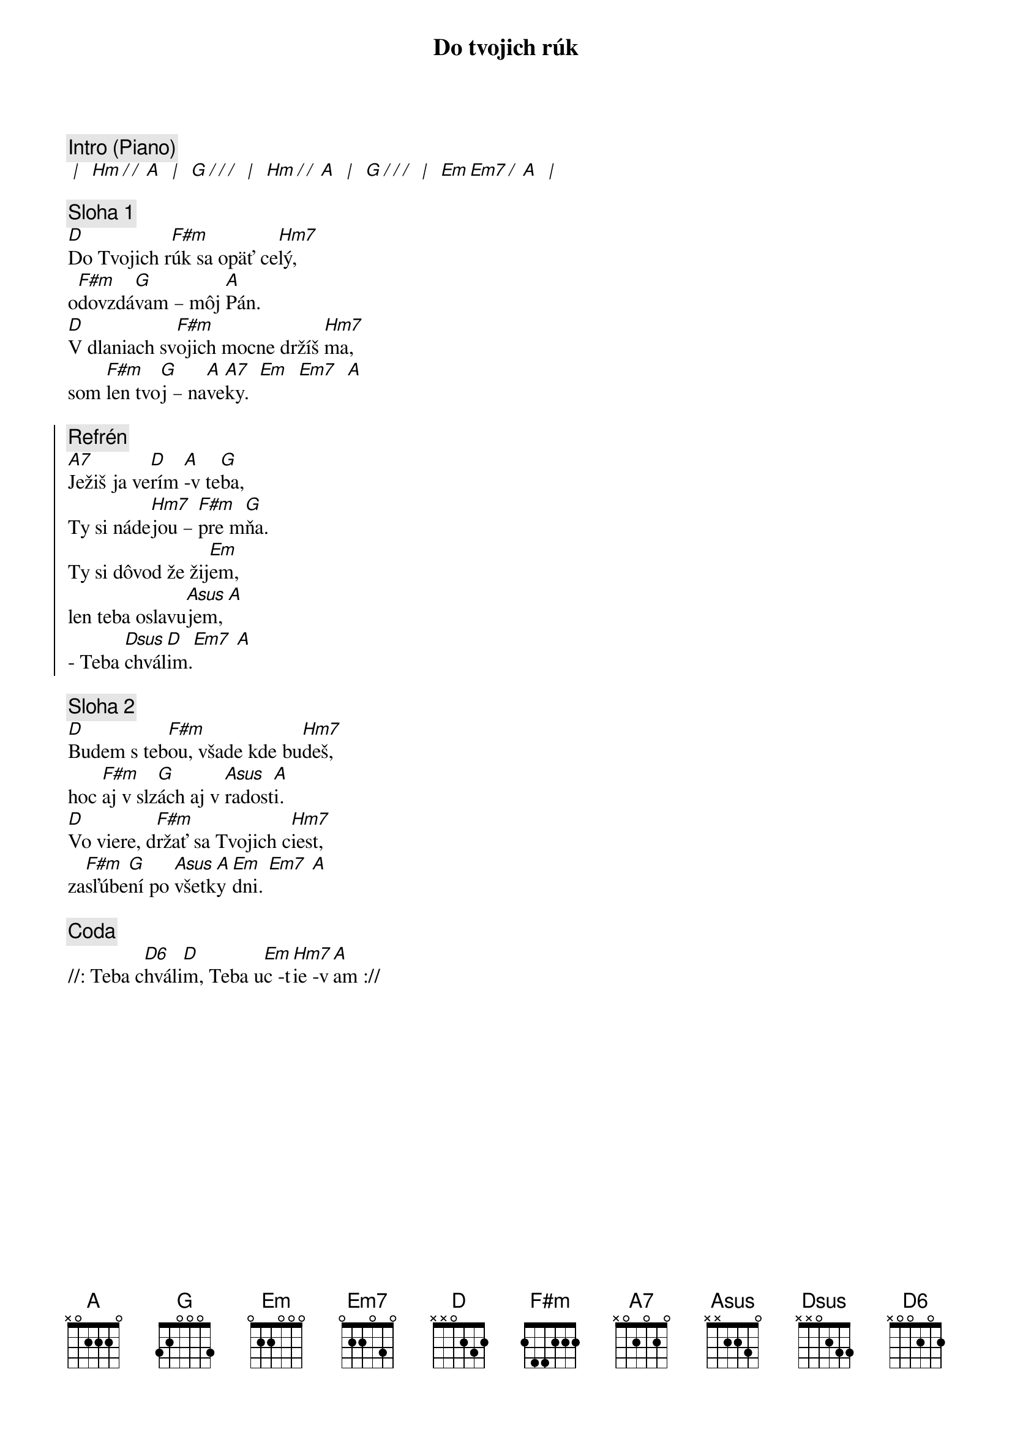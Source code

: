 {title: Do tvojich rúk}

{comment: Intro (Piano)}
[* | ] [Hm][*/ / ][A] [* | ] [G][*/ / /] [* | ] [Hm][*/ / ][A] [* | ] [G][*/ / /] [* | ] [Em][Em7][*/ ][A] [* | ]

{sov}
{comment: Sloha 1}
[D]Do Tvojich r[F#m]úk sa opäť ce[Hm7]lý,
o[F#m]dovzdá[G]vam – môj [A]Pán.
[D]V dlaniach sv[F#m]ojich mocne držíš [Hm7]ma,
som [F#m]len tvo[G]j – na[A]ve[A7]ky.  [Em]  [Em7]  [A]
{eov}

{soc}
{comment: Refrén}
[A7]Ježiš ja ve[D]rím [A]-v te[G]ba,
Ty si náde[Hm7]jou – [F#m]pre m[G]ňa.
Ty si dôvod že žij[Em]em,
len teba oslavu[Asus]jem, [A]
- Teba [Dsus]chvál[D]im.[Em7] [A]
{eoc}

{sov}
{comment: Sloha 2}
[D]Budem s teb[F#m]ou, všade kde bu[Hm7]deš,
hoc [F#m]aj v slz[G]ách aj v [Asus]radost[A]i.
[D]Vo viere, d[F#m]ržať sa Tvojich c[Hm7]iest,
za[F#m]sľúbe[G]ní po [Asus]všetk[A]y [Em]dni. [Em7] [A]
{eov}

{comment: Coda}
//: Teba c[D6]hváli[D]m, Teba u[Em]c -t[Hm7]ie -v[A]am ://